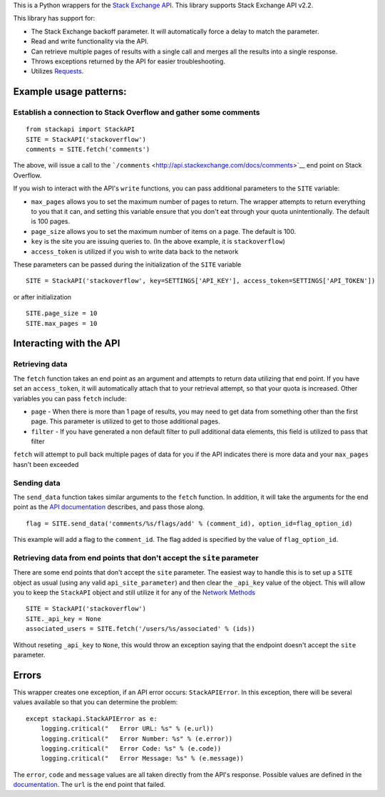 This is a Python wrappers for the `Stack Exchange
API <http://api.stackexchange.com/>`__. This library supports Stack
Exchange API v2.2.

This library has support for:

-  The Stack Exchange backoff parameter. It will automatically force a
   delay to match the parameter.
-  Read and write functionality via the API.
-  Can retrieve multiple pages of results with a single call and merges
   all the results into a single response.
-  Throws exceptions returned by the API for easier troubleshooting.
-  Utilizes `Requests <http://docs.python-requests.org/>`__.

Example usage patterns:
=======================

Establish a connection to Stack Overflow and gather some comments
-----------------------------------------------------------------

::

    from stackapi import StackAPI
    SITE = StackAPI('stackoverflow')
    comments = SITE.fetch('comments')

The above, will issue a call to the
```/comments`` <http://api.stackexchange.com/docs/comments>`__ end point
on Stack Overflow.

If you wish to interact with the API's ``write`` functions, you can pass
additional parameters to the ``SITE`` variable:

-  ``max_pages`` allows you to set the maximum number of pages to
   return. The wrapper attempts to return everything to you that it can,
   and setting this variable ensure that you don't eat through your
   quota unintentionally. The default is 100 pages.
-  ``page_size`` allows you to set the maximum number of items on a
   page. The default is 100.
-  ``key`` is the site you are issuing queries to. (In the above
   example, it is ``stackoverflow``)
-  ``access_token`` is utilized if you wish to write data back to the
   network

These parameters can be passed during the initialization of the ``SITE``
variable

::

    SITE = StackAPI('stackoverflow', key=SETTINGS['API_KEY'], access_token=SETTINGS['API_TOKEN'])

or after initialization

::

    SITE.page_size = 10
    SITE.max_pages = 10

Interacting with the API
========================

Retrieving data
---------------

The ``fetch`` function takes an end point as an argument and attempts to
return data utilizing that end point. If you have set an
``access_token``, it will automatically attach that to your retrieval
attempt, so that your quota is increased. Other variables you can pass
``fetch`` include:

-  ``page`` - When there is more than 1 page of results, you may need to
   get data from something other than the first page. This parameter is
   utilized to get to those additional pages.
-  ``filter`` - If you have generated a non default filter to pull
   additional data elements, this field is utilized to pass that filter

``fetch`` will attempt to pull back multiple pages of data for you if
the API indicates there is more data and your ``max_pages`` hasn't been
exceeded

Sending data
------------

The ``send_data`` function takes similar arguments to the ``fetch``
function. In addition, it will take the arguments for the end point as
the `API documentation <http://api.stackexchange.com/docs>`__ describes,
and pass those along.

::

    flag = SITE.send_data('comments/%s/flags/add' % (comment_id), option_id=flag_option_id)

This example will add a flag to the ``comment_id``. The flag added is
specified by the value of ``flag_option_id``.

Retrieving data from end points that don't accept the ``site`` parameter
------------------------------------------------------------------------

There are some end points that don't accept the ``site`` parameter. The
easiest way to handle this is to set up a ``SITE`` object as usual
(using any valid ``api_site_parameter``) and then clear the ``_api_key``
value of the object. This will allow you to keep the ``StackAPI`` object
and still utilize it for any of the `Network
Methods <https://api.stackexchange.com/docs>`__

::

    SITE = StackAPI('stackoverflow')
    SITE._api_key = None
    associated_users = SITE.fetch('/users/%s/associated' % (ids))

Without reseting ``_api_key`` to ``None``, this would throw an exception
saying that the endpoint doesn't accept the ``site`` parameter.

Errors
======

This wrapper creates one exception, if an API error occurs:
``StackAPIError``. In this exception, there will be several values
available so that you can determine the problem:

::

    except stackapi.StackAPIError as e:
        logging.critical("   Error URL: %s" % (e.url))
        logging.critical("   Error Number: %s" % (e.error))
        logging.critical("   Error Code: %s" % (e.code))
        logging.critical("   Error Message: %s" % (e.message))

The ``error``, ``code`` and ``message`` values are all taken directly
from the API's response. Possible values are defined in the
`documentation <http://api.stackexchange.com/docs/errors#filter=default&run=true>`__.
The ``url`` is the end point that failed.